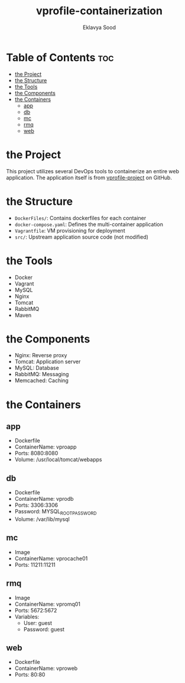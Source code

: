 #+TITLE: vprofile-containerization
#+AUTHOR: Eklavya Sood

* Table of Contents :toc:
- [[#the-project][the Project]]
- [[#the-structure][the Structure]]
- [[#the-tools][the Tools]]
- [[#the-components][the Components]]
- [[#the-containers][the Containers]]
  - [[#app][app]]
  - [[#db][db]]
  - [[#mc][mc]]
  - [[#rmq][rmq]]
  - [[#web][web]]

* the Project
This project utilizes several DevOps tools to containerize an entire web application.
The application itself is from [[https://github.com/hkhcoder/vprofile-project.git][vprofile-project]] on GitHub.

* the Structure

[[./architecture.jpg]]

- ~DockerFiles/~: Contains dockerfiles for each container
- ~docker-compose.yaml~: Defines the multi-container application
- ~Vagrantfile~: VM provisioning for deployment
- ~src/~: Upstream application source code (not modified)

* the Tools
- Docker
- Vagrant
- MySQL
- Nginx
- Tomcat
- RabbitMQ
- Maven

* the Components
- Nginx: Reverse proxy
- Tomcat: Application server
- MySQL: Database
- RabbitMQ: Messaging
- Memcached: Caching

* the Containers
** app
- Dockerfile
- ContainerName: vproapp
- Ports: 8080:8080
- Volume: /usr/local/tomcat/webapps
** db
- Dockerfile
- ContainerName: vprodb
- Ports: 3306:3306
- Password: MYSQL_ROOT_PASSWORD
- Volume: /var/lib/mysql
** mc
- Image
- ContainerName: vprocache01
- Ports: 11211:11211
** rmq
- Image
- ContainerName: vpromq01
- Ports: 5672:5672
- Variables:
  - User: guest
  - Password: guest
** web
- Dockerfile
- ContainerName: vproweb
- Ports: 80:80
  
